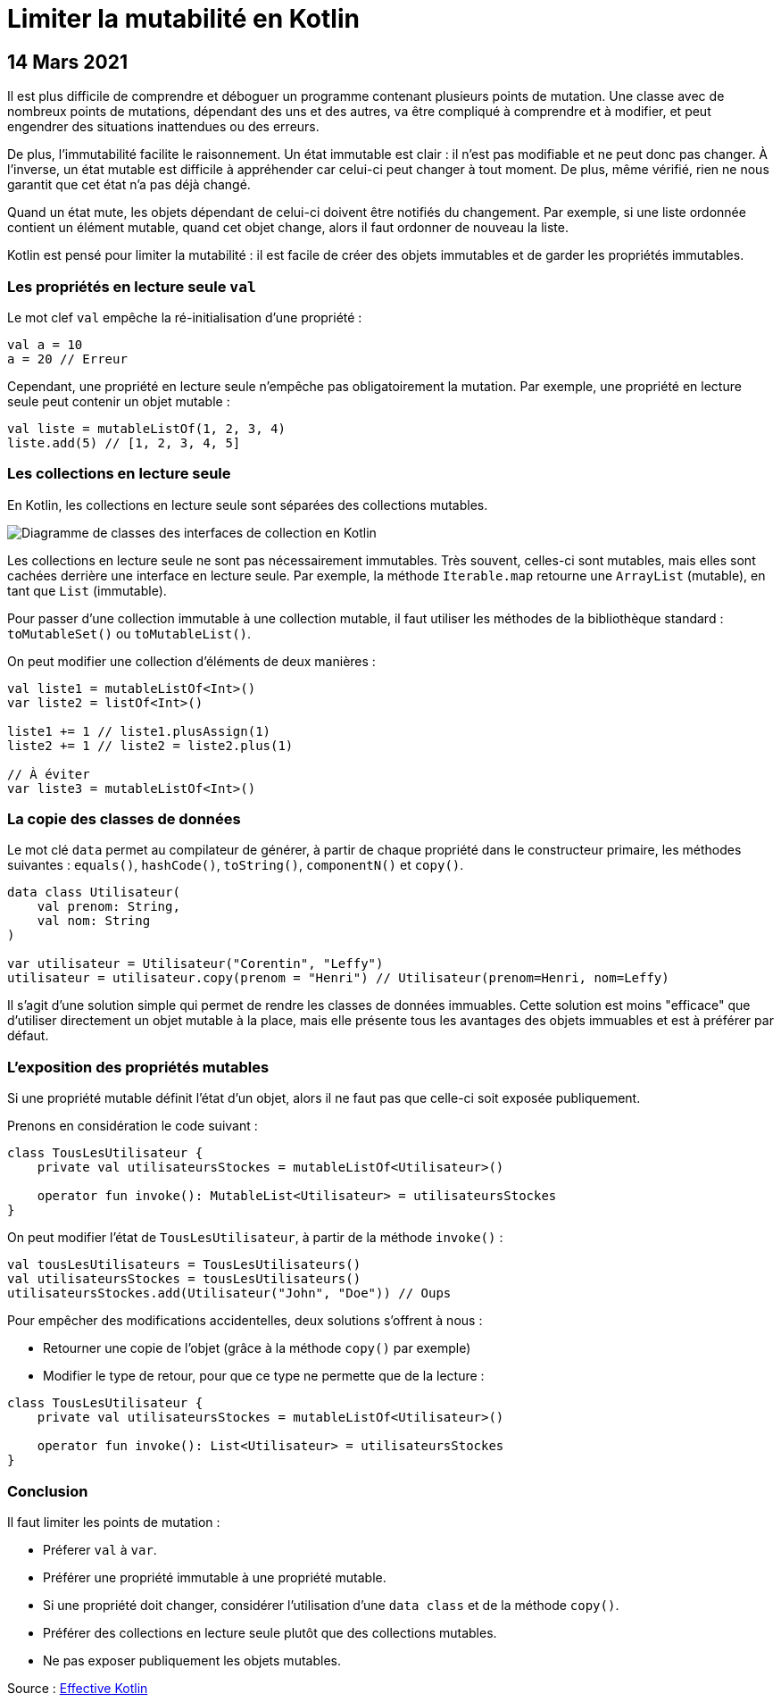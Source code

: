 = Limiter la mutabilité en Kotlin
:nofooter:
:stylesdir: ../../css/
:stylesheet: core.min.css
:source-highlighter: highlightjs
:highlightjsdir: ../../highlight

== 14 Mars 2021

Il est plus difficile de comprendre et déboguer un programme contenant plusieurs points de mutation.
Une classe avec de nombreux points de mutations, dépendant des uns et des autres, va être compliqué à comprendre et à modifier, et peut engendrer des situations inattendues ou des erreurs.

De plus, l'immutabilité facilite le raisonnement.
Un état immutable est clair : il n'est pas modifiable et ne peut donc pas changer.
À l'inverse, un état mutable est difficile à appréhender car celui-ci peut changer à tout moment.
De plus, même vérifié, rien ne nous garantit que cet état n'a pas déjà changé.

Quand un état mute, les objets dépendant de celui-ci doivent être notifiés du changement.
Par exemple, si une liste ordonnée contient un élément mutable, quand cet objet change, alors il faut ordonner de nouveau la liste.

Kotlin est pensé pour limiter la mutabilité : il est facile de créer des objets immutables et de garder les propriétés immutables.

=== Les propriétés en lecture seule `val`

Le mot clef `val` empêche la ré-initialisation d'une propriété :

[source,kotlin]
----
val a = 10
a = 20 // Erreur
----

Cependant, une propriété en lecture seule n'empêche pas obligatoirement la mutation.
Par exemple, une propriété en lecture seule peut contenir un objet mutable :

[source,kotlin]
----
val liste = mutableListOf(1, 2, 3, 4)
liste.add(5) // [1, 2, 3, 4, 5]
----

=== Les collections en lecture seule

En Kotlin, les collections en lecture seule sont séparées des collections mutables.

image::resources/collections.png[Diagramme de classes des interfaces de collection en Kotlin]

Les collections en lecture seule ne sont pas nécessairement immutables.
Très souvent, celles-ci sont mutables, mais elles sont cachées derrière une interface en lecture seule.
Par exemple, la méthode `Iterable.map` retourne une `ArrayList` (mutable), en tant que `List` (immutable).

Pour passer d'une collection immutable à une collection mutable, il faut utiliser les méthodes de la bibliothèque standard : `toMutableSet()` ou `toMutableList()`.

On peut modifier une collection d'éléments de deux manières :

[source,kotlin]
----
val liste1 = mutableListOf<Int>()
var liste2 = listOf<Int>()

liste1 += 1 // liste1.plusAssign(1)
liste2 += 1 // liste2 = liste2.plus(1)

// À éviter
var liste3 = mutableListOf<Int>()
----

=== La copie des classes de données

Le mot clé `data` permet au compilateur de générer, à partir de chaque propriété dans le constructeur primaire, les méthodes suivantes : `equals()`, `hashCode()`, `toString()`, `componentN()` et `copy()`.

[source,kotlin]
----
data class Utilisateur(
    val prenom: String,
    val nom: String
)

var utilisateur = Utilisateur("Corentin", "Leffy")
utilisateur = utilisateur.copy(prenom = "Henri") // Utilisateur(prenom=Henri, nom=Leffy)
----

Il s'agit d'une solution simple qui permet de rendre les classes de données immuables.
Cette solution est moins "efficace" que d'utiliser directement un objet mutable à la place, mais elle présente tous les avantages des objets immuables et est à préférer par défaut.

=== L'exposition des propriétés mutables

Si une propriété mutable définit l'état d'un objet, alors il ne faut pas que celle-ci soit exposée publiquement.

Prenons en considération le code suivant :

[source,kotlin]
----
class TousLesUtilisateur {
    private val utilisateursStockes = mutableListOf<Utilisateur>()

    operator fun invoke(): MutableList<Utilisateur> = utilisateursStockes
}
----

On peut modifier l'état de `TousLesUtilisateur`, à partir de la méthode `invoke()` :

[source,kotlin]
----
val tousLesUtilisateurs = TousLesUtilisateurs()
val utilisateursStockes = tousLesUtilisateurs()
utilisateursStockes.add(Utilisateur("John", "Doe")) // Oups
----

Pour empêcher des modifications accidentelles, deux solutions s'offrent à nous :

- Retourner une copie de l'objet (grâce à la méthode `copy()` par exemple)
- Modifier le type de retour, pour que ce type ne permette que de la lecture :

[source,kotlin]
----
class TousLesUtilisateur {
    private val utilisateursStockes = mutableListOf<Utilisateur>()

    operator fun invoke(): List<Utilisateur> = utilisateursStockes
}
----

=== Conclusion

Il faut limiter les points de mutation :

- Préferer `val` à `var`.
- Préférer une propriété immutable à une propriété mutable.
- Si une propriété doit changer, considérer l'utilisation d'une `data class` et de la méthode `copy()`.
- Préférer des collections en lecture seule plutôt que des collections mutables.
- Ne pas exposer publiquement les objets mutables.

Source : https://leanpub.com/effectivekotlin/[Effective Kotlin]